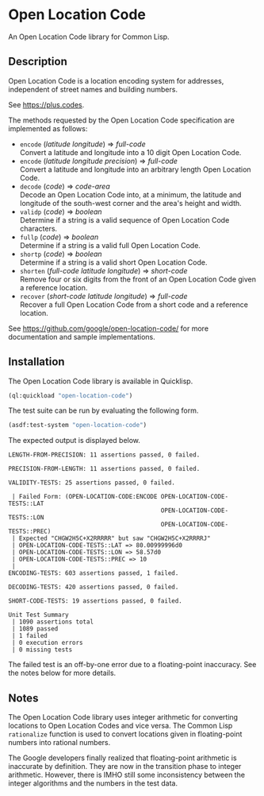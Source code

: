 * Open Location Code

An Open Location Code library for Common Lisp.


** Description

Open Location Code is a location encoding system for addresses,
independent of street names and building numbers.

See <https://plus.codes>.

The methods requested by the Open Location Code specification
are implemented as follows:

- =encode= (/latitude/ /longitude/) ⇒ /full-code/ \\
  Convert a latitude and longitude into a 10 digit Open Location Code.
- =encode= (/latitude/ /longitude/ /precision/) ⇒ /full-code/ \\
  Convert a latitude and longitude into an arbitrary length Open
  Location Code.
- =decode= (/code/) ⇒ /code-area/ \\
  Decode an Open Location Code into, at a minimum, the latitude and
  longitude of the south-west corner and the area's height and width.
- =validp= (/code/) ⇒ /boolean/ \\
  Determine if a string is a valid sequence of Open Location Code
  characters.
- =fullp= (/code/) ⇒ /boolean/ \\
  Determine if a string is a valid full Open Location Code.
- =shortp= (/code/) ⇒ /boolean/ \\
  Determine if a string is a valid short Open Location Code.
- =shorten= (/full-code/ /latitude/ /longitude/) ⇒ /short-code/ \\
  Remove four or six digits from the front of an Open Location Code
  given a reference location.
- =recover= (/short-code/ /latitude/ /longitude/) ⇒ /full-code/ \\
  Recover a full Open Location Code from a short code and a reference
  location.

See <https://github.com/google/open-location-code/> for more
documentation and sample implementations.


** Installation

The Open Location Code library is available in Quicklisp.
#+BEGIN_SRC lisp
(ql:quickload "open-location-code")
#+END_SRC

The test suite can be run by evaluating the following form.
#+BEGIN_SRC lisp
(asdf:test-system "open-location-code")
#+END_SRC
The expected output is displayed below.
#+BEGIN_EXAMPLE
LENGTH-FROM-PRECISION: 11 assertions passed, 0 failed.

PRECISION-FROM-LENGTH: 11 assertions passed, 0 failed.

VALIDITY-TESTS: 25 assertions passed, 0 failed.

 | Failed Form: (OPEN-LOCATION-CODE:ENCODE OPEN-LOCATION-CODE-TESTS::LAT
                                           OPEN-LOCATION-CODE-TESTS::LON
                                           OPEN-LOCATION-CODE-TESTS::PREC)
 | Expected "CHGW2H5C+X2RRRRR" but saw "CHGW2H5C+X2RRRRJ"
 | OPEN-LOCATION-CODE-TESTS::LAT => 80.00999996d0
 | OPEN-LOCATION-CODE-TESTS::LON => 58.57d0
 | OPEN-LOCATION-CODE-TESTS::PREC => 10
 |
ENCODING-TESTS: 603 assertions passed, 1 failed.

DECODING-TESTS: 420 assertions passed, 0 failed.

SHORT-CODE-TESTS: 19 assertions passed, 0 failed.

Unit Test Summary
 | 1090 assertions total
 | 1089 passed
 | 1 failed
 | 0 execution errors
 | 0 missing tests
#+END_EXAMPLE
The failed test is an off-by-one error due to a floating-point
inaccuracy.  See the notes below for more details.


** Notes

The Open Location Code library uses integer arithmetic for converting
locations to Open Location Codes and vice versa.  The Common Lisp
=rationalize= function is used to convert locations given in
floating-point numbers into rational numbers.

The Google developers finally realized that floating-point arithmetic
is inaccurate by definition.  They are now in the transition phase to
integer arithmetic.  However, there is IMHO still some inconsistency
between the integer algorithms and the numbers in the test data.
